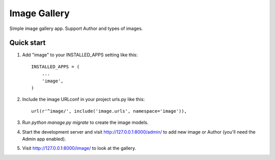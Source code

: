 =====
Image Gallery
=====

Simple image gallery app. Support Author and types of images.

Quick start
-----------

1. Add "image" to your INSTALLED_APPS setting like this::

    INSTALLED_APPS = (
        ...
        'image',
    )

2. Include the image URLconf in your project urls.py like this::

    url(r'^image/', include('image.urls', namespace='image')),

3. Run `python manage.py migrate` to create the image models.

4. Start the development server and visit http://127.0.0.1:8000/admin/
   to add new image or Author (you'll need the Admin app enabled).

5. Visit http://127.0.0.1:8000/image/ to look at the gallery.
